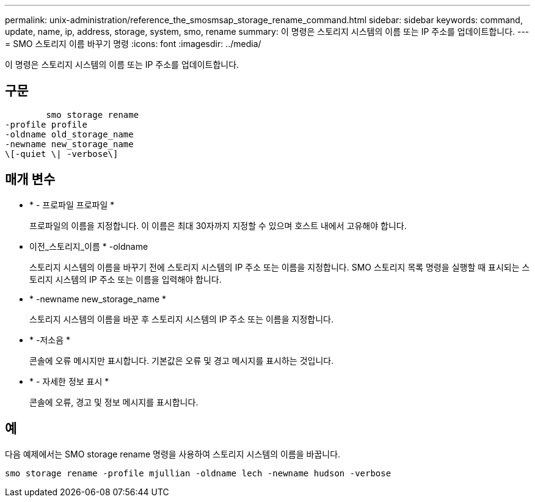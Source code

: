 ---
permalink: unix-administration/reference_the_smosmsap_storage_rename_command.html 
sidebar: sidebar 
keywords: command, update, name, ip, address, storage, system, smo, rename 
summary: 이 명령은 스토리지 시스템의 이름 또는 IP 주소를 업데이트합니다. 
---
= SMO 스토리지 이름 바꾸기 명령
:icons: font
:imagesdir: ../media/


[role="lead"]
이 명령은 스토리지 시스템의 이름 또는 IP 주소를 업데이트합니다.



== 구문

[listing]
----

        smo storage rename
-profile profile
-oldname old_storage_name
-newname new_storage_name
\[-quiet \| -verbose\]
----


== 매개 변수

* * - 프로파일 프로파일 *
+
프로파일의 이름을 지정합니다. 이 이름은 최대 30자까지 지정할 수 있으며 호스트 내에서 고유해야 합니다.

* 이전_스토리지_이름 * -oldname
+
스토리지 시스템의 이름을 바꾸기 전에 스토리지 시스템의 IP 주소 또는 이름을 지정합니다. SMO 스토리지 목록 명령을 실행할 때 표시되는 스토리지 시스템의 IP 주소 또는 이름을 입력해야 합니다.

* * -newname new_storage_name *
+
스토리지 시스템의 이름을 바꾼 후 스토리지 시스템의 IP 주소 또는 이름을 지정합니다.

* * -저소음 *
+
콘솔에 오류 메시지만 표시합니다. 기본값은 오류 및 경고 메시지를 표시하는 것입니다.

* * - 자세한 정보 표시 *
+
콘솔에 오류, 경고 및 정보 메시지를 표시합니다.





== 예

다음 예제에서는 SMO storage rename 명령을 사용하여 스토리지 시스템의 이름을 바꿉니다.

[listing]
----
smo storage rename -profile mjullian -oldname lech -newname hudson -verbose
----